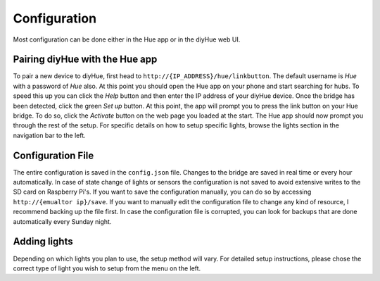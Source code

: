 .. _config:

Configuration
=============

Most configuration can be done either in the Hue app or in the diyHue web UI.

Pairing diyHue with the Hue app
-------------------------------

To pair a new device to diyHue, first head to ``http://{IP_ADDRESS}/hue/linkbutton``. The default username is `Hue` with a password of `Hue` also. At this point you should open the Hue app on your phone and start searching for hubs. To speed this up you can click the `Help` button and then enter the IP address of your diyHue device. Once the bridge has been detected, click the green `Set up` button. At this point, the app will prompt you to press the link button on your Hue bridge. To do so, click the `Activate` button on the web page you loaded at the start. The Hue app should now prompt you through the rest of the setup. For specific details on how to setup specific lights, browse the lights section in the navigation bar to the left.

Configuration File
------------------

The entire configuration is saved in the ``config.json`` file. Changes to the bridge are saved in real time or every hour automatically. In case of state change of lights or sensors the configuration is not saved to avoid extensive writes to the SD card on Raspberry Pi's. If you want to save the configuration manually, you can do so by accessing ``http://{emualtor ip}/save``. If you want to manually edit the configuration file to change any kind of resource, I recommend backing up the file first. In case the configuration file is corrupted, you can look for backups that are done automatically every Sunday night.

Adding lights
-------------

Depending on which lights you plan to use, the setup method will vary. For detailed setup instructions, please chose the correct type of light you wish to setup from the menu on the left.
